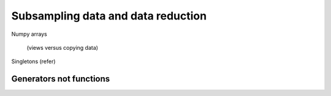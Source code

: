 ***********************************
Subsampling data and data reduction
***********************************


Numpy arrays

  (views versus copying data)


Singletons (refer)

Generators not functions
========================
